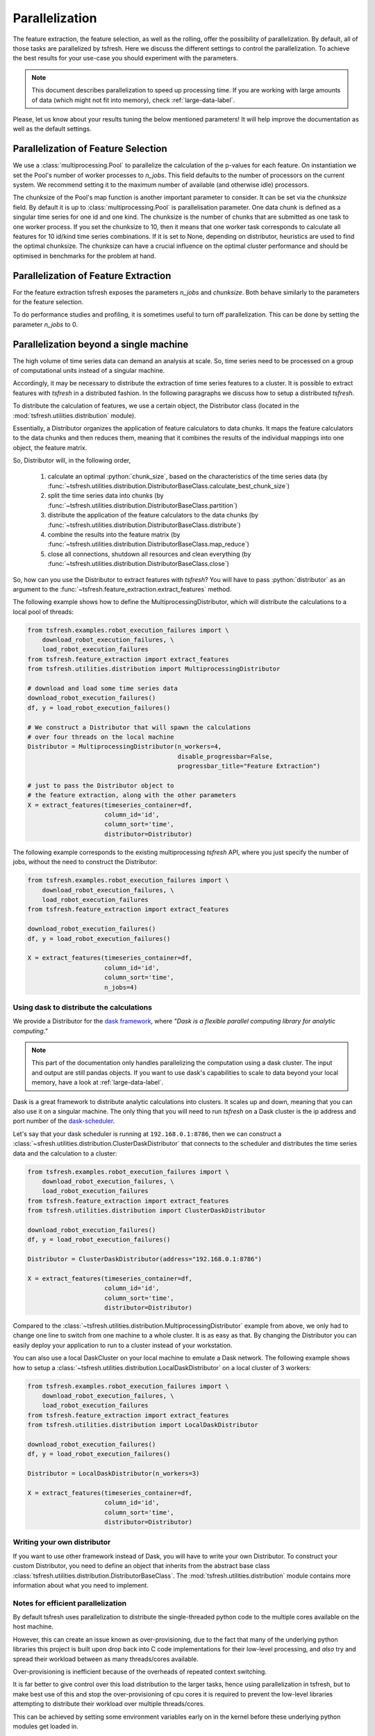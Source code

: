 .. _tsfresh-on-a-cluster-label:

.. role:: python(code)
    :language: python

Parallelization
===============

The feature extraction, the feature selection, as well as the rolling, offer the possibility of parallelization.
By default, all of those tasks are parallelized by tsfresh.
Here we discuss the different settings to control the parallelization.
To achieve the best results for your use-case you should experiment with the parameters.

.. NOTE::
    This document describes parallelization to speed up processing time.
    If you are working with large amounts of data (which might not fit into memory),
    check :ref:`large-data-label`.

Please, let us know about your results tuning the below mentioned parameters! It will help improve the documentation as
well as the default settings.

Parallelization of Feature Selection
------------------------------------

We use a :class:`multiprocessing.Pool` to parallelize the calculation of the p-values for each feature. On
instantiation we set the Pool's number of worker processes to
`n_jobs`. This field defaults to
the number of processors on the current system. We recommend setting it to the maximum number of available (and
otherwise idle) processors.

The chunksize of the Pool's map function is another important parameter to consider. It can be set via the
`chunksize` field. By default it is up to
:class:`multiprocessing.Pool` is parallelisation parameter. One data chunk is
defined as a singular time series for one id and one kind. The chunksize is the
number of chunks that are submitted as one task to one worker process.  If you
set the chunksize to 10, then it means that one worker task corresponds to
calculate all features for 10 id/kind time series combinations. If it is set
to None, depending on distributor, heuristics are used to find the optimal
chunksize. The chunksize can have a crucial influence on the optimal cluster
performance and should be optimised in benchmarks for the problem at hand.

Parallelization of Feature Extraction
-------------------------------------

For the feature extraction tsfresh exposes the parameters
`n_jobs` and `chunksize`. Both behave similarly to the parameters
for the feature selection.

To do performance studies and profiling, it is sometimes useful to turn off parallelization. This can be
done by setting the parameter `n_jobs` to 0.

Parallelization beyond a single machine
---------------------------------------

The high volume of time series data can demand an analysis at scale.
So, time series need to be processed on a group of computational units instead of a singular machine.

Accordingly, it may be necessary to distribute the extraction of time series features to a cluster.
It is possible to extract features with *tsfresh* in a distributed fashion.
In the following paragraphs we discuss how to setup a distributed *tsfresh*.

To distribute the calculation of features, we use a certain object, the Distributor class (located in the
:mod:`tsfresh.utilities.distribution` module).

Essentially, a Distributor organizes the application of feature calculators to data chunks.
It maps the feature calculators to the data chunks and then reduces them, meaning that it combines the results of the
individual mappings into one object, the feature matrix.

So, Distributor will, in the following order,

    1. calculate an optimal :python:`chunk_size`, based on the characteristics of the time series data
       (by :func:`~tsfresh.utilities.distribution.DistributorBaseClass.calculate_best_chunk_size`)

    2. split the time series data into chunks
       (by :func:`~tsfresh.utilities.distribution.DistributorBaseClass.partition`)

    3. distribute the application of the feature calculators to the data chunks
       (by :func:`~tsfresh.utilities.distribution.DistributorBaseClass.distribute`)

    4. combine the results into the feature matrix
       (by :func:`~tsfresh.utilities.distribution.DistributorBaseClass.map_reduce`)

    5. close all connections, shutdown all resources and clean everything
       (by :func:`~tsfresh.utilities.distribution.DistributorBaseClass.close`)

So, how can you use the Distributor to extract features with *tsfresh*?
You will have to pass :python:`distributor` as an argument to the :func:`~tsfresh.feature_extraction.extract_features`
method.


The following example shows how to define the MultiprocessingDistributor, which will distribute the calculations to a
local pool of threads:

.. code:: python

    from tsfresh.examples.robot_execution_failures import \
        download_robot_execution_failures, \
        load_robot_execution_failures
    from tsfresh.feature_extraction import extract_features
    from tsfresh.utilities.distribution import MultiprocessingDistributor

    # download and load some time series data
    download_robot_execution_failures()
    df, y = load_robot_execution_failures()

    # We construct a Distributor that will spawn the calculations
    # over four threads on the local machine
    Distributor = MultiprocessingDistributor(n_workers=4,
                                             disable_progressbar=False,
                                             progressbar_title="Feature Extraction")

    # just to pass the Distributor object to
    # the feature extraction, along with the other parameters
    X = extract_features(timeseries_container=df,
                         column_id='id',
                         column_sort='time',
                         distributor=Distributor)

The following example corresponds to the existing multiprocessing *tsfresh* API, where you just specify the number of
jobs, without the need to construct the Distributor:

.. code:: python

    from tsfresh.examples.robot_execution_failures import \
        download_robot_execution_failures, \
        load_robot_execution_failures
    from tsfresh.feature_extraction import extract_features

    download_robot_execution_failures()
    df, y = load_robot_execution_failures()

    X = extract_features(timeseries_container=df,
                         column_id='id',
                         column_sort='time',
                         n_jobs=4)

Using dask to distribute the calculations
'''''''''''''''''''''''''''''''''''''''''

We provide a Distributor for the `dask framework <https://dask.pydata.org/en/latest/>`_, where
*"Dask is a flexible parallel computing library for analytic computing."*

.. NOTE::
    This part of the documentation only handles parallelizing the computation using
    a dask cluster. The input and output are still pandas objects.
    If you want to use dask's capabilities to scale to data beyond your local
    memory, have a look at :ref:`large-data-label`.

Dask is a great framework to distribute analytic calculations into clusters.
It scales up and down, meaning that you can also use it on a singular machine.
The only thing that you will need to run *tsfresh* on a Dask cluster is the ip address and port number of the
`dask-scheduler <http://distributed.readthedocs.io/en/latest/setup.html>`_.

Let's say that your dask scheduler is running at ``192.168.0.1:8786``, then we can construct a
:class:`~sfresh.utilities.distribution.ClusterDaskDistributor` that connects to the scheduler and distributes the
time series data and the calculation to a cluster:

.. code:: python

    from tsfresh.examples.robot_execution_failures import \
        download_robot_execution_failures, \
        load_robot_execution_failures
    from tsfresh.feature_extraction import extract_features
    from tsfresh.utilities.distribution import ClusterDaskDistributor

    download_robot_execution_failures()
    df, y = load_robot_execution_failures()

    Distributor = ClusterDaskDistributor(address="192.168.0.1:8786")

    X = extract_features(timeseries_container=df,
                         column_id='id',
                         column_sort='time',
                         distributor=Distributor)

Compared to the :class:`~tsfresh.utilities.distribution.MultiprocessingDistributor` example from above, we only had to
change one line to switch from one machine to a whole cluster.
It is as easy as that.
By changing the Distributor you can easily deploy your application to run to a cluster instead of your workstation.

You can also use a local DaskCluster on your local machine to emulate a Dask network.
The following example shows how to setup a :class:`~tsfresh.utilities.distribution.LocalDaskDistributor` on a local cluster
of 3 workers:

.. code:: python

    from tsfresh.examples.robot_execution_failures import \
        download_robot_execution_failures, \
        load_robot_execution_failures
    from tsfresh.feature_extraction import extract_features
    from tsfresh.utilities.distribution import LocalDaskDistributor

    download_robot_execution_failures()
    df, y = load_robot_execution_failures()

    Distributor = LocalDaskDistributor(n_workers=3)

    X = extract_features(timeseries_container=df,
                         column_id='id',
                         column_sort='time',
                         distributor=Distributor)

Writing your own distributor
''''''''''''''''''''''''''''

If you want to use other framework instead of Dask, you will have to write your own Distributor.
To construct your custom Distributor, you need to define an object that inherits from the abstract base class
:class:`tsfresh.utilities.distribution.DistributorBaseClass`.
The :mod:`tsfresh.utilities.distribution` module contains more information about what you need to implement.

Notes for efficient parallelization
'''''''''''''''''''''''''''''''''''

By default tsfresh uses parallelization to distribute the single-threaded python code to the multiple cores available on the host machine.

However, this can create an issue known as over-provisioning, due to the fact that many of the underlying python libraries this project is built upon drop back into C code implementations for their low-level processing, and `also` try and spread their workload between as many threads/cores available.

Over-provisioning is inefficient because of the overheads of repeated context switching. 

It is far better to give control over this load distribution to the larger tasks, hence using parallelization in tsfresh, but to make best use of this and stop the over-provisioning of cpu cores it is required to prevent the low-level libraries attempting to distribute their workload over multiple threads/cores.

This can be achieved by setting some environment variables early on in the kernel before these underlying python modules get loaded in.

The environment variables in question are, `OMP_NUM_THREADS`, `MKL_NUM_THREADS` and `OPENBLAS_NUM_THREADS`. All of these should be set to `1`. For example, if using a Jupyterlab environment, having the first element of the notebook as the following will achieve this:

.. code:: python

    import os
    os.environ['OMP_NUM_THREADS']="1"
    os.environ['MKL_NUM_THREADS']="1"
    os.environ['OPENBLAS_NUM_THREADS']="1"

To run the notebook successfully it is then required to use the 'Restart the kernel' option.

The more cores your host computer has, the more improvement in processing speed will be gained by implementing these environment changes. Speed increases of between 6x and 26x have been observed depending on the class of the host machine.


